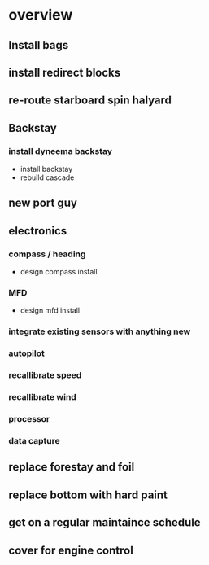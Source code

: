 * overview
** Install bags
** install redirect blocks
** re-route starboard spin halyard
** Backstay
*** install dyneema backstay
     - install backstay
     - rebuild cascade
** new port guy
** electronics
*** compass / heading
    - design compass install
*** MFD
    - design mfd install
*** integrate existing sensors with anything new
*** autopilot
*** recallibrate speed
*** recallibrate wind
*** processor
*** data capture
** replace forestay and foil
** replace bottom with hard paint
** get on a regular maintaince schedule
** cover for engine control
